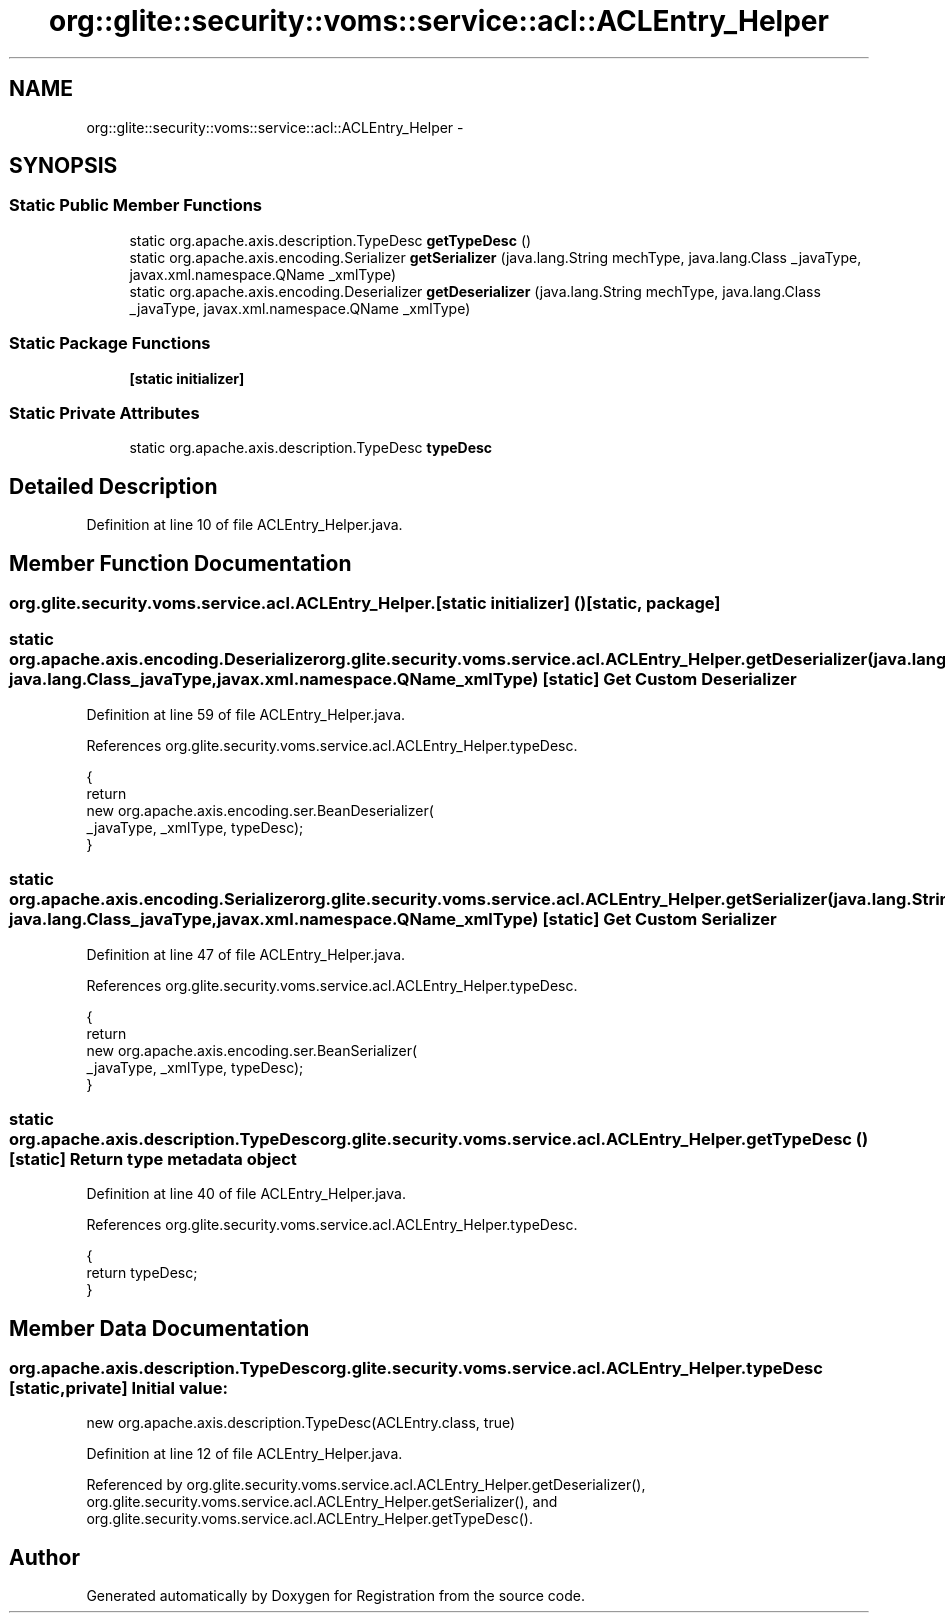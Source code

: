 .TH "org::glite::security::voms::service::acl::ACLEntry_Helper" 3 "Wed Jul 13 2011" "Version 4" "Registration" \" -*- nroff -*-
.ad l
.nh
.SH NAME
org::glite::security::voms::service::acl::ACLEntry_Helper \- 
.SH SYNOPSIS
.br
.PP
.SS "Static Public Member Functions"

.in +1c
.ti -1c
.RI "static org.apache.axis.description.TypeDesc \fBgetTypeDesc\fP ()"
.br
.ti -1c
.RI "static org.apache.axis.encoding.Serializer \fBgetSerializer\fP (java.lang.String mechType, java.lang.Class _javaType, javax.xml.namespace.QName _xmlType)"
.br
.ti -1c
.RI "static org.apache.axis.encoding.Deserializer \fBgetDeserializer\fP (java.lang.String mechType, java.lang.Class _javaType, javax.xml.namespace.QName _xmlType)"
.br
.in -1c
.SS "Static Package Functions"

.in +1c
.ti -1c
.RI "\fB[static initializer]\fP"
.br
.in -1c
.SS "Static Private Attributes"

.in +1c
.ti -1c
.RI "static org.apache.axis.description.TypeDesc \fBtypeDesc\fP"
.br
.in -1c
.SH "Detailed Description"
.PP 
Definition at line 10 of file ACLEntry_Helper.java.
.SH "Member Function Documentation"
.PP 
.SS "org.glite.security.voms.service.acl.ACLEntry_Helper.[static initializer] ()\fC [static, package]\fP"
.SS "static org.apache.axis.encoding.Deserializer org.glite.security.voms.service.acl.ACLEntry_Helper.getDeserializer (java.lang.StringmechType, java.lang.Class_javaType, javax.xml.namespace.QName_xmlType)\fC [static]\fP"Get Custom Deserializer 
.PP
Definition at line 59 of file ACLEntry_Helper.java.
.PP
References org.glite.security.voms.service.acl.ACLEntry_Helper.typeDesc.
.PP
.nf
                                               {
        return 
          new  org.apache.axis.encoding.ser.BeanDeserializer(
            _javaType, _xmlType, typeDesc);
    }
.fi
.SS "static org.apache.axis.encoding.Serializer org.glite.security.voms.service.acl.ACLEntry_Helper.getSerializer (java.lang.StringmechType, java.lang.Class_javaType, javax.xml.namespace.QName_xmlType)\fC [static]\fP"Get Custom Serializer 
.PP
Definition at line 47 of file ACLEntry_Helper.java.
.PP
References org.glite.security.voms.service.acl.ACLEntry_Helper.typeDesc.
.PP
.nf
                                               {
        return 
          new  org.apache.axis.encoding.ser.BeanSerializer(
            _javaType, _xmlType, typeDesc);
    }
.fi
.SS "static org.apache.axis.description.TypeDesc org.glite.security.voms.service.acl.ACLEntry_Helper.getTypeDesc ()\fC [static]\fP"Return type metadata object 
.PP
Definition at line 40 of file ACLEntry_Helper.java.
.PP
References org.glite.security.voms.service.acl.ACLEntry_Helper.typeDesc.
.PP
.nf
                                                                     {
        return typeDesc;
    }
.fi
.SH "Member Data Documentation"
.PP 
.SS "org.apache.axis.description.TypeDesc \fBorg.glite.security.voms.service.acl.ACLEntry_Helper.typeDesc\fP\fC [static, private]\fP"\fBInitial value:\fP
.PP
.nf

        new org.apache.axis.description.TypeDesc(ACLEntry.class, true)
.fi
.PP
Definition at line 12 of file ACLEntry_Helper.java.
.PP
Referenced by org.glite.security.voms.service.acl.ACLEntry_Helper.getDeserializer(), org.glite.security.voms.service.acl.ACLEntry_Helper.getSerializer(), and org.glite.security.voms.service.acl.ACLEntry_Helper.getTypeDesc().

.SH "Author"
.PP 
Generated automatically by Doxygen for Registration from the source code.
